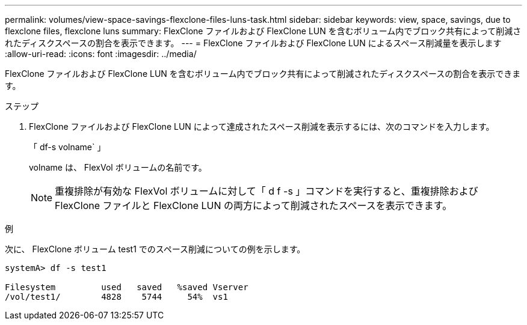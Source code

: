 ---
permalink: volumes/view-space-savings-flexclone-files-luns-task.html 
sidebar: sidebar 
keywords: view, space, savings, due to flexclone files, flexclone luns 
summary: FlexClone ファイルおよび FlexClone LUN を含むボリューム内でブロック共有によって削減されたディスクスペースの割合を表示できます。 
---
= FlexClone ファイルおよび FlexClone LUN によるスペース削減量を表示します
:allow-uri-read: 
:icons: font
:imagesdir: ../media/


[role="lead"]
FlexClone ファイルおよび FlexClone LUN を含むボリューム内でブロック共有によって削減されたディスクスペースの割合を表示できます。

.ステップ
. FlexClone ファイルおよび FlexClone LUN によって達成されたスペース削減を表示するには、次のコマンドを入力します。
+
「 df-s volname` 」

+
volname は、 FlexVol ボリュームの名前です。

+
[NOTE]
====
重複排除が有効な FlexVol ボリュームに対して「 d f -s 」コマンドを実行すると、重複排除および FlexClone ファイルと FlexClone LUN の両方によって削減されたスペースを表示できます。

====


.例
次に、 FlexClone ボリューム test1 でのスペース削減についての例を示します。

[listing]
----
systemA> df -s test1

Filesystem         used   saved   %saved Vserver
/vol/test1/        4828    5744     54%  vs1
----